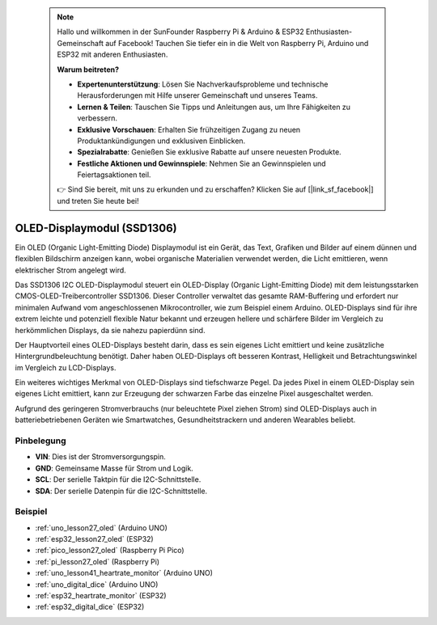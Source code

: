  .. note::

    Hallo und willkommen in der SunFounder Raspberry Pi & Arduino & ESP32 Enthusiasten-Gemeinschaft auf Facebook! Tauchen Sie tiefer ein in die Welt von Raspberry Pi, Arduino und ESP32 mit anderen Enthusiasten.

    **Warum beitreten?**

    - **Expertenunterstützung**: Lösen Sie Nachverkaufsprobleme und technische Herausforderungen mit Hilfe unserer Gemeinschaft und unseres Teams.
    - **Lernen & Teilen**: Tauschen Sie Tipps und Anleitungen aus, um Ihre Fähigkeiten zu verbessern.
    - **Exklusive Vorschauen**: Erhalten Sie frühzeitigen Zugang zu neuen Produktankündigungen und exklusiven Einblicken.
    - **Spezialrabatte**: Genießen Sie exklusive Rabatte auf unsere neuesten Produkte.
    - **Festliche Aktionen und Gewinnspiele**: Nehmen Sie an Gewinnspielen und Feiertagsaktionen teil.

    👉 Sind Sie bereit, mit uns zu erkunden und zu erschaffen? Klicken Sie auf [|link_sf_facebook|] und treten Sie heute bei!

.. _cpn_oled:

OLED-Displaymodul (SSD1306)
=================================

.. image:: img/27_OLED.png
    :width: 300
    :align: center

.. raw:: html

    <br/>

Ein OLED (Organic Light-Emitting Diode) Displaymodul ist ein Gerät, das Text, Grafiken und Bilder auf einem dünnen und flexiblen Bildschirm anzeigen kann, wobei organische Materialien verwendet werden, die Licht emittieren, wenn elektrischer Strom angelegt wird.

Das SSD1306 I2C OLED-Displaymodul steuert ein OLED-Display (Organic Light-Emitting Diode) mit dem leistungsstarken CMOS-OLED-Treibercontroller SSD1306. Dieser Controller verwaltet das gesamte RAM-Buffering und erfordert nur minimalen Aufwand vom angeschlossenen Mikrocontroller, wie zum Beispiel einem Arduino. OLED-Displays sind für ihre extrem leichte und potenziell flexible Natur bekannt und erzeugen hellere und schärfere Bilder im Vergleich zu herkömmlichen Displays, da sie nahezu papierdünn sind.

Der Hauptvorteil eines OLED-Displays besteht darin, dass es sein eigenes Licht emittiert und keine zusätzliche Hintergrundbeleuchtung benötigt. Daher haben OLED-Displays oft besseren Kontrast, Helligkeit und Betrachtungswinkel im Vergleich zu LCD-Displays.

Ein weiteres wichtiges Merkmal von OLED-Displays sind tiefschwarze Pegel. Da jedes Pixel in einem OLED-Display sein eigenes Licht emittiert, kann zur Erzeugung der schwarzen Farbe das einzelne Pixel ausgeschaltet werden.

Aufgrund des geringeren Stromverbrauchs (nur beleuchtete Pixel ziehen Strom) sind OLED-Displays auch in batteriebetriebenen Geräten wie Smartwatches, Gesundheitstrackern und anderen Wearables beliebt.

Pinbelegung
---------------------------
* **VIN**: Dies ist der Stromversorgungspin.
* **GND**: Gemeinsame Masse für Strom und Logik.
* **SCL**: Der serielle Taktpin für die I2C-Schnittstelle.
* **SDA**: Der serielle Datenpin für die I2C-Schnittstelle.

Beispiel
---------------------------
* :ref:`uno_lesson27_oled` (Arduino UNO)
* :ref:`esp32_lesson27_oled` (ESP32)
* :ref:`pico_lesson27_oled` (Raspberry Pi Pico)
* :ref:`pi_lesson27_oled` (Raspberry Pi)

* :ref:`uno_lesson41_heartrate_monitor` (Arduino UNO)
* :ref:`uno_digital_dice` (Arduino UNO)
* :ref:`esp32_heartrate_monitor` (ESP32)
* :ref:`esp32_digital_dice` (ESP32)
